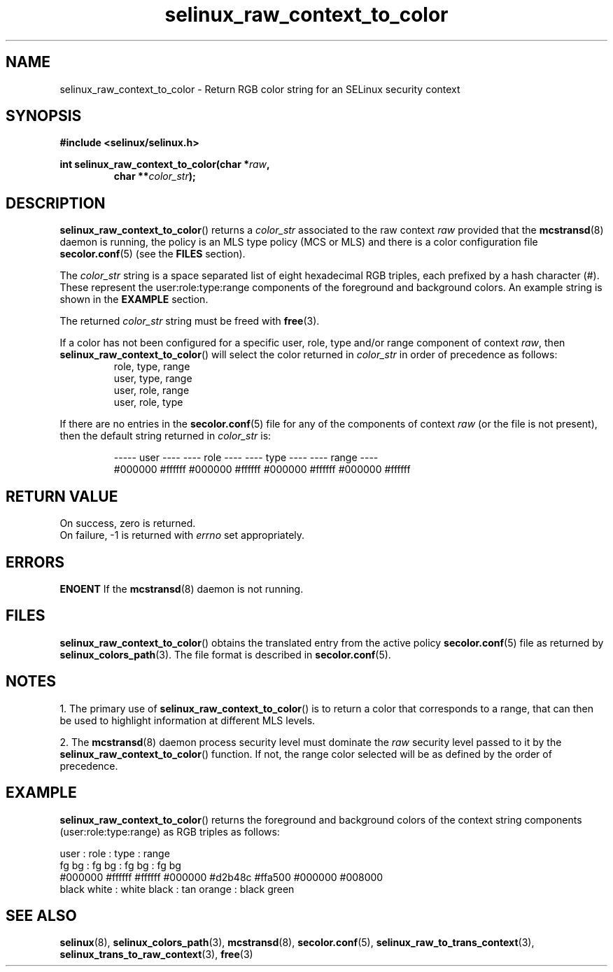 .TH "selinux_raw_context_to_color" "3" "08 April 2011" "SELinux API documentation"
.SH "NAME"
selinux_raw_context_to_color \- Return RGB color string for an SELinux security context
.
.SH "SYNOPSIS"
.B #include <selinux/selinux.h>
.sp
.BI "int selinux_raw_context_to_color(char *" raw ", "
.RS
.BI "char **" color_str ");"
.RE
.
.SH "DESCRIPTION"
.BR selinux_raw_context_to_color ()
returns a 
.I color_str
associated to the raw context 
.I raw
provided that the 
.BR mcstransd "(8)"
daemon is running, the policy is an MLS type policy (MCS or MLS) and there is a color configuration file
.BR \%secolor.conf (5)
(see the
.B FILES
section).
.sp
The 
.I color_str
string is a space separated list of eight hexadecimal RGB triples, each prefixed by a hash character (#). These represent the user:role:type:range components of the foreground and background colors. An example string is shown in the 
.B EXAMPLE
section.

The returned
.I color_str
string must be freed with 
.BR free "(3)." 

If a color has not been configured for a specific user, role, type and/or range component of context 
.IR raw ","
then
.BR \%selinux_raw_context_to_color ()
will select the color returned in 
.I color_str
in order of precedence as follows:
.RS
role, type, range
.br
user, type, range
.br
user, role, range 
.br
user, role, type 
.br
.RE

If there are no entries in the 
.BR secolor.conf (5)
file for any of the components of context 
.I raw
(or the file is not present), then the default string returned in 
.I color_str
is:
.sp
.RS
----- user ---- ---- role ----  ---- type ----  ---- range ----
.br
#000000 #ffffff #000000 #ffffff #000000 #ffffff #000000 #ffffff
.sp
.RE
.
.SH "RETURN VALUE"
On success, zero is returned.
.br
On failure, \-1 is returned with 
.I errno
set appropriately.
.
.SH "ERRORS"
.B ENOENT
If the 
.BR mcstransd "(8)"
daemon is not running. 
.
.SH "FILES"
.BR selinux_raw_context_to_color ()
obtains the translated entry from the active policy 
.BR secolor.conf "(5)"
file as returned by
.BR \%selinux_colors_path (3).
The file format is described in 
.BR \%secolor.conf (5).
.
.SH "NOTES"
1. The primary use of 
.BR selinux_raw_context_to_color ()
is to return a color that corresponds to a range, that can then be used to highlight information at different MLS levels.
.sp
2. The 
.BR mcstransd "(8)"
daemon process security level must dominate the 
.I raw
security level passed to it by the 
.BR selinux_raw_context_to_color ()
function. If not, the range color selected will be as defined by the order of precedence.
.
.SH "EXAMPLE"
.BR selinux_raw_context_to_color ()
returns the foreground and background colors of the context string components (user:role:type:range) as RGB triples as follows:
.sp

      user     :       role      :      type      :      range
.br
  fg       bg  :   fg       bg   :  fg       bg   :  fg       bg  
.br
#000000 #ffffff  #ffffff #000000  #d2b48c #ffa500  #000000 #008000
.br
 black   white :  white   black  : tan    orange  : black   green 
.br
.
.SH "SEE ALSO"
.ad l
.nh
.BR selinux "(8), " selinux_colors_path "(3), " mcstransd "(8), " secolor.conf "(5), " selinux_raw_to_trans_context "(3), " selinux_trans_to_raw_context "(3), " free "(3)"
